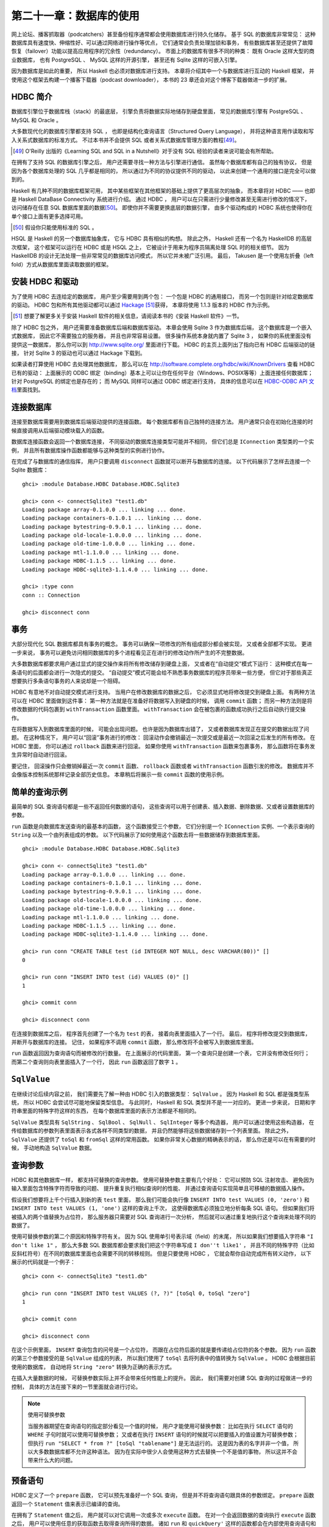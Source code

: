 第二十一章：数据库的使用
============================

网上论坛、播客抓取器（podcatchers）甚至备份程序通常都会使用数据库进行持久化储存。
基于 SQL 的数据库非常常见：
这种数据库具有速度快、伸缩性好、可以通过网络进行操作等优点，
它们通常会负责处理加锁和事务，
有些数据库甚至还提供了故障恢复（failover）功能以提高应用程序的冗余性（redundancy）。
市面上的数据库有很多不同的种类：
既有 Oracle 这样大型的商业数据库，
也有 PostgreSQL 、 MySQL 这样的开源引擎，
甚至还有 Sqlite 这样的可嵌入引擎。

因为数据库是如此的重要，
所以 Haskell 也必须对数据库进行支持。
本章将介绍其中一个与数据库进行互动的 Haskell 框架，
并使用这个框架去构建一个播客下载器（podcast downloader），
本书的 23 章还会对这个博客下载器做进一步的扩展。


HDBC 简介
-------------

数据库引擎位于数据库栈（stack）的最底层，
引擎负责将数据实际地储存到硬盘里面，
常见的数据库引擎有 PostgreSQL 、 MySQL 和 Oracle 。

大多数现代化的数据库引擎都支持 SQL ，
也即是结构化查询语言（Structured Query Language），
并将这种语言用作读取和写入关系式数据库的标准方式。
不过本书并不会提供 SQL 或者关系式数据库管理方面的教程\ [49]_\ 。

.. [49] O'Reilly 出版的《Learning SQL and SQL in a Nutshell》对于没有 SQL 经验的读者来说可能会有所帮助。

在拥有了支持 SQL 的数据库引擎之后，
用户还需要寻找一种方法与引擎进行通信。
虽然每个数据库都有自己的独有协议，
但是因为各个数据库处理的 SQL 几乎都是相同的，
所以通过为不同的协议提供不同的驱动，
以此来创建一个通用的接口是完全可以做到的。

Haskell 有几种不同的数据库框架可用，
其中某些框架在其他框架的基础上提供了更高层次的抽象，
而本章将对 HDBC —— 也即是 Haskell DataBase Connectivity 系统进行介绍。
通过 HDBC ，
用户可以在只需进行少量修改甚至无需进行修改的情况下，
访问储存在任意 SQL 数据库里面的数据\ [50]_\ 。
即使你并不需要更换底层的数据引擎，
由多个驱动构成的 HDBC 系统也使得你在单个接口上面有更多选择可用。

.. [50] 假设你只能使用标准的 SQL 。

HSQL 是 Haskell 的另一个数据库抽象库，
它与 HDBC 具有相似的构想。
除此之外，
Haskell 还有一个名为 HaskellDB 的高层次框架，
这个框架可以运行在 HDBC 或是 HSQL 之上，
它被设计于用来为程序员隔离处理 SQL 时的相关细节。
因为 HaskellDB 的设计无法处理一些非常常见的数据库访问模式，
所以它并未被广泛引用。
最后，
Takusen 是一个使用左折叠（left fold）方式从数据库里面读取数据的框架。


安装 HDBC 和驱动
----------------------

为了使用 HDBC 去连给定的数据库，
用户至少需要用到两个包：
一个包是 HDBC 的通用接口，
而另一个包则是针对给定数据库的驱动。
HDBC 包和所有其他驱动都可以通过 `Hackage <http://hackage.haskell.org/>`_ \ [51]_\ 获得，
本章将使用 1.1.3 版本的 HDBC 作为示例。

.. [51] 想要了解更多关于安装 Haskell 软件的相关信息，请阅读本书的《安装 Haskell 软件》一节。

除了 HDBC 包之外，
用户还需要准备数据库后端和数据库驱动。
本章会使用 Sqlite 3 作为数据库后端，
这个数据库是一个嵌入式数据库，
因此它不需要独立的服务器，
并且也非常容易设置。
很多操作系统本身就内置了 Sqlite 3 ，
如果你的系统里面没有提供这一数据库，
那么你可以到 http://www.sqlite.org/ 里面进行下载。
HDBC 的主页上面列出了指向已有 HDBC 后端驱动的链接，
针对 Sqlite 3 的驱动也可以通过 Hackage 下载到。

如果读者打算使用 HDBC 去处理其他数据库，
那么可以在 http://software.complete.org/hdbc/wiki/KnownDrivers 查看 HDBC 已有的驱动：
上面展示的 ODBC 绑定（binding）基本上可以让你在任何平台（Windows、POSIX等等）上面连接任何数据库；
针对 PostgreSQL 的绑定也是存在的；
而 MySQL 同样可以通过 ODBC 绑定进行支持，
具体的信息可以在 `HDBC-ODBC API 文档 <http://software.complete.org/static/hdbc-odbc/doc/HDBC-odbc/>`_\ 里面找到。


连接数据库
---------------

连接至数据库需要用到数据库后端驱动提供的连接函数。
每个数据库都有自己独特的连接方法。
用户通常只会在初始化连接的时候直接调用从后端驱动模块载入的函数。

数据库连接函数会返回一个数据库连接，
不同驱动的数据库连接类型可能并不相同，
但它们总是 ``IConnection`` 类型类的一个实例，
并且所有数据库操作函数都能够与这种类型的实例进行协作。

在完成了与数据库的通信指挥，
用户只要调用 ``disconnect`` 函数就可以断开与数据库的连接。
以下代码展示了怎样去连接一个 Sqlite 数据库：

::

    ghci> :module Database.HDBC Database.HDBC.Sqlite3

    ghci> conn <- connectSqlite3 "test1.db"
    Loading package array-0.1.0.0 ... linking ... done.
    Loading package containers-0.1.0.1 ... linking ... done.
    Loading package bytestring-0.9.0.1 ... linking ... done.
    Loading package old-locale-1.0.0.0 ... linking ... done.
    Loading package old-time-1.0.0.0 ... linking ... done.
    Loading package mtl-1.1.0.0 ... linking ... done.
    Loading package HDBC-1.1.5 ... linking ... done.
    Loading package HDBC-sqlite3-1.1.4.0 ... linking ... done.

    ghci> :type conn
    conn :: Connection

    ghci> disconnect conn


事务
-----------

大部分现代化 SQL 数据库都具有事务的概念。
事务可以确保一项修改的所有组成部分都会被实现，
又或者全部都不实现。
更进一步来说，
事务可以避免访问相同数据库的多个进程看见正在进行的修改动作所产生的不完整数据。

大多数数据库都要求用户通过显式的提交操作来将所有修改储存到硬盘上面，
又或者在“自动提交”模式下运行：
这种模式在每一条语句的后面都会进行一次隐式的提交。
“自动提交”模式可能会给不熟悉事务数据库的程序员带来一些方便，
但它对于那些真正想要执行多条语句事务的人来说却是一个阻碍。

HDBC 有意地不对自动提交模式进行支持。
当用户在修改数据库的数据之后，
它必须显式地将修改提交到硬盘上面。
有两种方法可以在 HDBC 里面做到这件事：
第一种方法就是在准备好将数据写入到硬盘的时候，
调用 ``commit`` 函数；
而另一种方法则是将修改数据的代码包裹到 ``withTransaction`` 函数里面。
``withTransaction`` 会在被包裹的函数成功执行之后自动执行提交操作。

在将数据写入到数据库里面的时候，
可能会出现问题。
也许是因为数据库出错了，
又或者数据库发现正在提交的数据出现了问题。
在这种情况下，
用户可以“回滚”事务进行的修改：
回滚动作会撤销最近一次提交或是最近一次回滚之后发生的所有修改。
在 HDBC 里面，
你可以通过 ``rollback`` 函数来进行回滚。
如果你使用 ``withTransaction`` 函数来包裹事务，
那么函数将在事务发生异常时自动进行回滚。

要记住，
回滚操作只会撤销掉最近一次 ``commit`` 函数、 ``rollback`` 函数或者 ``withTransaction`` 函数引发的修改。
数据库并不会像版本控制系统那样记录全部历史信息。
本章稍后将展示一些 ``commit`` 函数的使用示例。

.. 新版的 MySQL 默认已经使用 InnoDB 了，省略本段的翻译。
    .. warning::

        One popular database, MySQL, does not support transactions with its default table type. In its default configuration, MySQL will silently ignore calls to commit or rollback and will commit all changes to disk immediately. The HDBC ODBC driver has instructions for configuring MySQL to indicate to HDBC that it does not support transactions, which will cause commit and rollback to generate errors. Alternatively, you can use InnoDB tables with MySQL, which do support transactions. InnoDB tables are recommended for use with HDBC.


简单的查询示例
-------------------

最简单的 SQL 查询语句都是一些不返回任何数据的语句，
这些查询可以用于创建表、插入数据、删除数据、又或者设置数据库的参数。

``run`` 函数是向数据库发送查询的最基本的函数，
这个函数接受三个参数，
它们分别是一个 ``IConnection`` 实例、一个表示查询的 ``String`` 以及一个由列表组成的参数。
以下代码展示了如何使用这个函数去将一些数据储存到数据库里面。

::

    ghci> :module Database.HDBC Database.HDBC.Sqlite3

    ghci> conn <- connectSqlite3 "test1.db"
    Loading package array-0.1.0.0 ... linking ... done.
    Loading package containers-0.1.0.1 ... linking ... done.
    Loading package bytestring-0.9.0.1 ... linking ... done.
    Loading package old-locale-1.0.0.0 ... linking ... done.
    Loading package old-time-1.0.0.0 ... linking ... done.
    Loading package mtl-1.1.0.0 ... linking ... done.
    Loading package HDBC-1.1.5 ... linking ... done.
    Loading package HDBC-sqlite3-1.1.4.0 ... linking ... done.

    ghci> run conn "CREATE TABLE test (id INTEGER NOT NULL, desc VARCHAR(80))" []
    0

    ghci> run conn "INSERT INTO test (id) VALUES (0)" []
    1

    ghci> commit conn

    ghci> disconnect conn

在连接到数据库之后，
程序首先创建了一个名为 ``test`` 的表，
接着向表里面插入了一个行。
最后，
程序将修改提交到数据库，
并断开与数据库的连接。
记住，
如果程序不调用 ``commit`` 函数，
那么修改将不会被写入到数据库里面。

``run`` 函数返回因为查询语句而被修改的行数量。
在上面展示的代码里面，
第一个查询只是创建一个表，
它并没有修改任何行；
而第二个查询则向表里面插入了一个行，
因此 ``run`` 函数返回了数字 ``1`` 。


``SqlValue``
-------------------

在继续讨论后续内容之前，
我们需要先了解一种由 HDBC 引入的数据类型： 
``SqlValue`` 。
因为 Haskell 和 SQL 都是强类型系统，
所以 HDBC 会尝试尽可能地保留类型信息。
与此同时，
Haskell 和 SQL 类型并不是一一对应的。
更进一步来说，
日期和字符串里面的特殊字符这样的东西，
在每个数据库里面的表示方法都是不相同的。

``SqlValue`` 类型具有 ``SqlString`` 、 ``SqlBool`` 、 ``SqlNull`` 、 ``SqlInteger`` 等多个构造器，
用户可以通过使用这些构造器，
在传给数据库的参数列表里面表示各式各样不同类型的数据，
并且仍然能够将这些数据储存到一个列表里面。
除此之外，
``SqlValue`` 还提供了 ``toSql`` 和 ``fromSql`` 这样的常用函数。
如果你非常关心数据的精确表示的话，
那么你还是可以在有需要的时候，
手动地构造 ``SqlValue`` 数据。


查询参数
--------------------

HDBC 和其他数据库一样，
都支持可替换的查询参数。
使用可替换参数主要有几个好处：
它可以预防 SQL 注射攻击、
避免因为输入里面包含特殊字符而导致的问题、
提升重复执行相似查询时的性能、
并通过查询语句实现简单且可移植的数据插入操作。

假设我们想要将上千个行插入到新的表 ``test`` 里面，
那么我们可能会执行像 ``INSERT INTO test VALUES (0, 'zero')`` 和 ``INSERT INTO test VALUES (1, 'one')`` 这样的查询上千次，
这使得数据库必须独立地分析每条 SQL 语句。
但如果我们将被插入的两个值替换为占位符，
那么服务器只需要对 SQL 查询进行一次分析，
然后就可以通过重复地执行这个查询来处理不同的数据了。

使用可替换参数的第二个原因和特殊字符有关。
因为 SQL 使用单引号表示域（field）的末尾，
所以如果我们想要插入字符串 ``"I don't like 1"`` ，
那么大多数 SQL 数据库都会要求我们把这个字符串写成 ``I don''t like1'`` ，
并且不同的特殊字符（比如反斜杠符号）在不同的数据库里面也会需要不同的转移规则。
但是只要使用 HDBC ，
它就会帮你自动完成所有转义动作，
以下展示的代码就是一个例子：

::

    ghci> conn <- connectSqlite3 "test1.db"

    ghci> run conn "INSERT INTO test VALUES (?, ?)" [toSql 0, toSql "zero"]
    1

    ghci> commit conn

    ghci> disconnect conn

在这个示例里面，
``INSERT`` 查询包含的问号是一个占位符，
而跟在占位符后面的就是要传递给占位符的各个参数。
因为 ``run`` 函数的第三个参数接受的是 ``SqlValue`` 组成的列表，
所以我们使用了 ``toSql`` 去将列表中的值转换为 ``SqlValue`` 。
HDBC 会根据目前使用的数据库，
自动地将 ``String "zero"`` 转换为正确的表示方式。

在插入大量数据的时候，
可替换参数实际上并不会带来任何性能上的提升。
因此，
我们需要对创建 SQL 查询的过程做进一步的控制，
具体的方法在接下来的一节里面就会进行讨论。

.. note:: 使用可替换参数

    当服务器期望在查询语句的指定部分看见一个值的时候，
    用户才能使用可替换参数：
    比如在执行 ``SELECT`` 语句的 ``WHERE`` 子句时就可以使用可替换参数；
    又或者在执行 ``INSERT`` 语句的时候就可以把要插入的值设置为可替换参数；
    但执行 ``run "SELECT * from ?" [toSql "tablename"]`` 是无法运行的。
    这是因为表的名字并非一个值，
    所以大多数数据库都不允许这种语法。
    因为在实际中很少人会使用这种方式去替换一个不是值的事物，
    所以这并不会带来什么大的问题。


预备语句
-----------

HDBC 定义了一个 ``prepare`` 函数，
它可以预先准备好一个 SQL 查询，
但是并不将查询语句跟具体的参数绑定。
``prepare`` 函数返回一个 ``Statement`` 值来表示已编译的查询。

在拥有了 ``Statement`` 值之后，
用户就可以对它调用一次或多次 ``execute`` 函数。
在对一个会返回数据的查询执行 ``execute`` 函数之后，
用户可以使用任意的获取函数去取得查询所得的数据。
诸如 ``run`` 和 ``quickQuery'`` 这样的函数都会在内部使用查询语句和 ``execute`` 函数；
为了让用户可以更快捷妥当地执行常见的任务，
像是 ``run`` 和 ``quickQuery'`` 这样的函数都会在内部使用 ``Statement`` 值和 ``execute`` 函数。
当用户需要对查询的具体执行过程有更多的控制时，
就可以考虑使用 ``Statement`` 而不是 ``run`` 函数。

以下代码展示了如何通过 ``Statement`` 值，
在只使用一条查询的情况下插入多个值：

::

    ghci> conn <- connectSqlite3 "test1.db"

    ghci> stmt <- prepare conn "INSERT INTO test VALUES (?, ?)"
    
    ghci> execute stmt [toSql 1, toSql "one"]
    1

    ghci> execute stmt [toSql 2, toSql "two"]
    1

    ghci> execute stmt [toSql 3, toSql "three"]
    1

    ghci> execute stmt [toSql 4, SqlNull]
    1

    ghci> commit conn

    ghci> disconnect conn 

在这段代码里面，
我们创建了一个预备语句并使用 ``stmt`` 函数去调用它。
我们一共执行了那个语句四次，
每次都向它传递了不同的参数，
这些参数会被用于替换原有查询字符串中的问号。
在代码的最后，
我们提交了修改并断开数据库。

为了方便地重复执行同一个预备语句，
HDBC 还提供了 ``executeMany`` 函数，
这个函数接受一个由多个数据行组成的列表作为参数，
而列表中的数据行就是需要调用预备语句的数据行。
正如以下代码所示：

::

    ghci> conn <- connectSqlite3 "test1.db"

    ghci> stmt <- prepare conn "INSERT INTO test VALUES (?, ?)"

    ghci> executeMany stmt [[toSql 5, toSql "five's nice"], [toSql 6, SqlNull]]

    ghci> commit conn

    ghci> disconnect conn

.. note:: 更高效的查询执行方法

    在服务器上面，
    大多数数据库都会对 ``executeMany`` 函数进行优化，
    使得查询字符串只会被编译一次而不是多次。\ [52]_\ 
    在一次插入大量数据的时候，
    这种优化可以带来极为有效的性能提升。
    有些数据库还可以将这种优化应用到执行查询语句上面，
    并并非所有数据库都能做到这一点。

    .. [52] 对于不支持这一优化的数据库，HDBC 会通过模拟这一行为来为用户提供一致的 API ，以便执行重复的查询。


读取结果
------------

本章在前面已经介绍过如何通过查询语句，
将数据插入到数据库；
在接下来的内容中，
我们将学习从数据库里面获取数据的方法。
``quickQuery'`` 函数的类型和 ``run`` 函数非常相似，
只不过 ``quickQuery'`` 函数返回的是一个由查询结果组成的列表而不是被改动的行数量。
``quickQuery'`` 函数通常与 ``SELECT`` 语句一起使用，
正如以下代码所示：

::

    ghci> conn <- connectSqlite3 "test1.db"

    ghci> quickQuery' conn "SELECT * from test where id < 2" []
    [[SqlString "0",SqlNull],[SqlString "0",SqlString "zero"],[SqlString "1",SqlString "one"]]

    ghci> disconnect conn

正如之前展示过的一样，
``quickQuery'`` 函数能够接受可替换参数。
上面的代码没有使用任何可替换参数，
所以在调用 ``quickQuery'`` 的时候，
我们没有在函数调用的末尾给定任何的可替换值。
``quickQuery'`` 返回一个由行组成的列表，
其中每个行都会被表示为 ``[SqlValue]`` ，
而行里面的值会根据数据库返回时的顺序进行排列。
在有需要的时候，
用户可以使用 ``fromSql`` 可以将这些值转换为普通的 Haskell 类型。

因为 ``quickQuery'`` 的输出有一些难读，
我们可以对上面的示例进行一些扩展，
将它的结果格式化得更美观一些。
以下代码展示了对结果进行格式化的具体方法：

::

    -- file: ch21/query.hs
    import Database.HDBC.Sqlite3 (connectSqlite3)
    import Database.HDBC

    {- | 定义一个函数，它接受一个表示要获取的最大 id 值作为参数。
    函数会从 test 数据库里面获取所有匹配的行，并以一种美观的方式将它们打印到屏幕上面。 -}
    query :: Int -> IO ()
    query maxId = 
        do -- 连接数据库
            conn <- connectSqlite3 "test1.db"

            -- 执行查询并将结果储存在 r 里面
            r <- quickQuery' conn
                "SELECT id, desc from test where id <= ? ORDER BY id, desc"
                [toSql maxId]

            -- 将每个行转换为 String
            let stringRows = map convRow r

            -- 打印行
            mapM_ putStrLn stringRows

            -- 断开与服务器之间的连接
            disconnect conn

        where convRow :: [SqlValue] -> String
            convRow [sqlId, sqlDesc] = 
                show intid ++ ": " ++ desc
                where intid = (fromSql sqlId)::Integer
                    desc = case fromSql sqlDesc of
                                Just x -> x
                                Nothing -> "NULL"
            convRow x = fail $ "Unexpected result: " ++ show x

这个程序所做的工作和本书之前展示过的 **ghci** 示例差不多，
唯一的区别就是新添加了一个 ``convRow`` 函数。
这个函数接受来自数据库行的数据，
并将它转换为一个易于打印的 ``String`` 值。

注意，
这个程序会直接通过 ``fromSql`` 取出 ``intid`` 值，
但是在处理 ``fromSql sqlDesc`` 的时候却使用了 ``Maybe String`` 。
不知道你是否还记得，
我们在定义表的时候，
曾经将表的第一列设置为不准包含 ``NULL`` 值，
但是第二列却没有进行这样的设置。
所以，
程序不需要担心第一列是否会包含 ``NULL`` 值，
只要对第二行进行处理就可以了。
虽然我们也可以使用 ``fromSql`` 去将第二行的值直接转换为 ``String`` ，
但是这样一来的话，
程序只要遇到 ``NULL`` 值就会出现异常。
因此，
我们需要把 SQL 的 ``NULL`` 转换为字符串 ``"NULL"`` 。
虽然这个值在打印的时候可能会与字符串 ``'NULL'`` 出现混淆，
但对于这个例子来说，
这样的问题还是可以接受的。
让我们尝试在 **ghci** 里面调用这个函数：

::

    ghci> :load query.hs
    [1 of 1] Compiling Main             ( query.hs, interpreted )
    Ok, modules loaded: Main.

    ghci> query 2
    0: NULL
    0: zero
    1: one
    2: two

使用语句进行数据读取操作
^^^^^^^^^^^^^^^^^^^^^^^^^^^^^^^^^^

正如前面的《预备语句》一节所说，
用户可以使用预备语句进行读取操作，
并且在一些环境下，
使用不同的方法从这些语句里面读取出数据将是一件非常有用的事情。
像 ``run`` 、 ``quickQuery'`` 这样的常用函数实际上都是使用语句去完成任务的。

为了创建一个执行读取操作的预备语句，
用户只需要像之前执行写入操作那样使用 ``prepare`` 函数来创建预备语句，
然后使用 ``execute`` 去执行那个预备语句就可以了。
在语句被执行之后，
用户就可以使用各种不同的函数去读取语句中的数据。
``fetchAllRows'`` 函数和 ``quickQuery'`` 函数一样，
都返回 ``[[SqlValue]]`` 类型的值。
除此之外，
还有一个名为 ``sFetchAllRows'`` 的函数，
它在返回每个列的数据之前，
会先将它们转换为 ``Maybe String`` 。
最后，
``fetchAllRowsAL'`` 函数对于每个列返回一个 ``(String, SqlValue)`` 二元组，
其中 ``String`` 类型的值是数据库返回的列名。
本章接下来的《数据库元数据》一节还会介绍其他获取列名的方法。

通过 ``fetchRow`` 函数，
用户可以每次只读取一个行上面的数据，
这个函数会返回 ``IO (Maybe [SqlValue])`` 类型的值：
当所有行都已经被读取了之后，
函数返回 ``Nothing`` ；
如果还有尚未读取的行，
那么函数返回一个行。

惰性读取
^^^^^^^^^^^^^^^^^^

前面的《惰性I/O》一节曾经介绍过如何对文件进行惰性 I/O 操作，
同样的方法也可以用于读取数据库中的数据，
并且在处理可能会返回大量数据的查询时，
这种特性将是非常有用的。
通过惰性地读取数据，
用户可以继续使用 ``fetchAllRows`` 这样的方便的函数，
不必再在行数据到达时手动地读取数据。
通过以谨慎的方式使用数据，
用户可以避免将所有结构都缓存到内存里面。

不过要注意的是，
针对数据库的惰性读取比针对文件的惰性读取要负责得多。
用户在以惰性的方式读取完整个文件之后，
文件就会被关闭，
不会留下什么麻烦的事情。
另一方面，
当用户以惰性的方式从数据库读取完数据之后，
数据库的连接仍然处于打开状态，
以便用户继续执行其他操作。
有些数据库甚至支持同时发送多个查询，
所以 HDBC 是无法在用户完成一次惰性读取之后就关闭连接的。

在使用惰性读取的时候，
有一点是非常重要的：
在尝试关闭连接或者执行一个新的查询之前，
一定要先将整个数据集读取完。
我们推荐你使用严格（strict）函数又或者以一行接一行的方式进行处理，
从而尽量避免惰性读取带来的复杂的交互行为。

.. tip::

    如果你是刚开始使用 HDBC ，
    又或者对惰性读取的概念并不熟悉，
    但是又需要读取大量数据，
    那么可以考虑通过反复调用 ``fetchRow`` 来获取数据。
    这是因为惰性读取虽然是一种非常强大而且有用的工具，
    但是正确地使用它并不是那么容易的。

要对数据库进行惰性读取，
只需要使用不带单引号版本的数据库函数就可以了。
比如 ``fetchAllRows`` 就是 ``fetchAllRows'`` 的惰性读取版本。
惰性函数的类型和对应的严格版本函数的类型一样。
以下代码展示了一个惰性读取示例：

::

    ghci> conn <- connectSqlite3 "test1.db"

    ghci> stmt <- prepare conn "SELECT * from test where id < 2"

    ghci> execute stmt []
    0

    ghci> results <- fetchAllRowsAL stmt
    [[("id",SqlString "0"),("desc",SqlNull)],[("id",SqlString "0"),("desc",SqlString "zero")],[("id",SqlString "1"),("desc",SqlString "one")]]

    ghci> mapM_ print results
    [("id",SqlString "0"),("desc",SqlNull)]
    [("id",SqlString "0"),("desc",SqlString "zero")]
    [("id",SqlString "1"),("desc",SqlString "one")]

    ghci> disconnect conn

虽然使用 ``fetchAllRowsAL'`` 函数也可以达到取出所有行的效果，
但是如果需要读取的数据集非常大，
那么 ``fetchAllRowsAL'`` 函数可能就会消耗非常多的内容。
通过以惰性的方式读取数据，
我们同样可以读取非常大的数据集，
但是只需要使用常数数量的内存。
惰性版本的数据库读取函数会把结果放到一个块里面进行求值；
而严格版的数据库读取函数则会直接获取所有结果，
把它们储存到内存里面，
接着打印。


数据库元数据
---------------

在一些情况下，
能够知道一些关于数据库自身的信息是非常有用的。
比如说，
一个程序可能会想要看看数据库里面目前已有的表，
然后自动创建缺失的表或者对数据库的模式（schema）进行更新。
而在另外一些情况下，
程序可能会需要根据正在使用的数据库后端对自己的行为进行修改。

通过使用 ``getTables`` 函数，
我们可以取得数据库目前已定义的所有列表；
而 ``describeTable`` 函数则可以告诉我们给定表的各个列的定义信息。

调用 ``dbServerVer`` 和 ``proxiedClientName`` 可以帮助我们了解正在运行的数据库服务器，
而 ``dbTransactionSupport`` 函数则可以让我们了解到数据库是否支持事务。
以下代码展示了这三个函数的调用示例：

::

    ghci> conn <- connectSqlite3 "test1.db"

    ghci> getTables conn
    ["test"]

    ghci> proxiedClientName conn
    "sqlite3"

    ghci> dbServerVer conn
    "3.5.9"

    ghci> dbTransactionSupport conn
    True

    ghci> disconnect conn

``describeResult`` 函数返回一组 ``[(String, SqlColDesc)]`` 类型的二元组，
二元组的第一个项是列的名字，
第二个项则是与列相关的信息：
列的类型、大小以及这个列能够为 ``NULL`` 等等。
完整的描述可以参考 HDBC 的 API 手册。

需要注意一点是，
某些数据库并不能提供所有这些元数据。
在这种情况下，
程序将引发一个异常。
比如 Sqlite3 就不支持前面提到的 ``describeResult`` 和 ``describeTable`` 。


错误处理
-------------

HDBC 在错误出现时会引发异常，
异常的类型为 ``SqlError`` 。
这些异常会传递来自底层 SQL 引擎的信息，
比如数据库的状态、错误信息、数据库的数字错误代号等等。

因为 **ghci** 并不清楚应该如何向用户展示一个 ``SqlError`` ，
所以这个异常将导致程序停止，
并打印一条没有什么用的信息。
就像这样：

::

    ghci> conn <- connectSqlite3 "test1.db"

    ghci> quickQuery' conn "SELECT * from test2" []
    *** Exception: (unknown)

    ghci> disconnect conn

上面的这段代码因为使用了 ``SELECT`` 去获取一个不存在的表，
所以引发了错误，
但 **ghci** 返回的的错误信息并没有说清楚这一点。
通过使用 ``handleSqlError`` 辅助函数，
我们可以捕捉 ``SqlError`` 并将它重新抛出为 ``IOError`` 。
这种格式的错误可以被 **ghci** 打印，
但是这种格式会使得用户比较难于通过编程的方式来获取错误信息的指定部分。
以下是一个使用 ``handleSqlError`` 处理异常的例子：

::

    ghci> conn <- connectSqlite3 "test1.db"

    ghci> handleSqlError $ quickQuery' conn "SELECT * from test2" []
    *** Exception: user error (SQL error: SqlError {seState = "", seNativeError = 1, seErrorMsg = "prepare 20: SELECT * from test2: no such table: test2"})

    ghci> disconnect conn

这个新的错误提示具有更多信息，
它甚至包含了一条说明 ``test2`` 表并不存在的消息，
这比之前的错误提示有用得多了。
作为一种标准实践（standard practice），
很多 HDBC 程序员都将 ``main = handleSqlError $ do`` 放到程序的开头，
确保所有未被捕获的 ``SqlError`` 都会以更有效的方式被打印。

除了 ``handleSqlError`` 之外，
HDBC 还提供了 ``catchSql`` 和 ``handleSql`` 这两个函数，
它们类似于标准的 ``catch`` 函数和 ``handle`` 函数，
主要的区别在于 ``catchSql`` 和 ``handleSql`` 只会中断 HDBC 错误。
想要了解更多关于错误处理的信息，
可以参考本书第 19 章《错误处理》一章。
